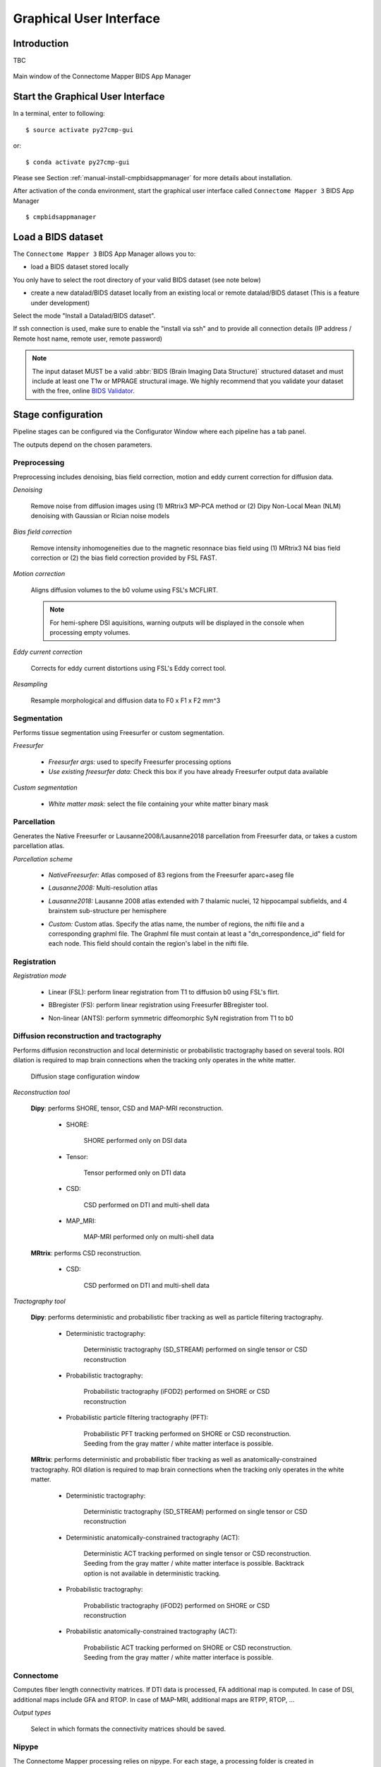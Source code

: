 ===================================================
Graphical User Interface
===================================================

Introduction
**************

TBC

.. figure:: images/bidsapp_window.png
	:align: center

	Main window of the Connectome Mapper BIDS App Manager



Start the Graphical User Interface
***************************************

In a terminal, enter to following::

    $ source activate py27cmp-gui

or::

    $ conda activate py27cmp-gui

Please see Section :ref:`manual-install-cmpbidsappmanager` for more details about installation.

After activation of the conda environment, start the graphical user interface called ``Connectome Mapper 3`` BIDS App Manager ::

    $ cmpbidsappmanager


Load a BIDS dataset
***********************

The ``Connectome Mapper 3`` BIDS App Manager allows you to:

* load a BIDS dataset stored locally

You only have to select the root directory of your valid BIDS dataset (see note below)

* create a new datalad/BIDS dataset locally from an existing local or remote datalad/BIDS dataset (This is a feature under development)

Select the mode "Install a Datalad/BIDS dataset".

If ssh connection is used, make sure to enable the  "install via ssh" and to provide all connection details (IP address / Remote host name, remote user, remote password)

.. note:: The input dataset MUST be a valid :abbr:`BIDS (Brain Imaging Data Structure)` structured dataset and must include at least one T1w or MPRAGE structural image. We highly recommend that you validate your dataset with the free, online `BIDS Validator <http://bids-standard.github.io/bids-validator/>`_.


Stage configuration
*******************


Pipeline stages can be configured via the Configurator Window where each pipeline has a tab panel. 

.. image:: images/configurator_window.png
	:align: center

The outputs depend on the chosen parameters.
	
Preprocessing
-------------

Preprocessing includes denoising, bias field correction, motion and eddy current correction for diffusion data.

.. image:: images/preprocessing.png
	:align: center

*Denoising*

	Remove noise from diffusion images using (1) MRtrix3 MP-PCA method or (2) Dipy Non-Local Mean (NLM) denoising with Gaussian or Rician noise models

*Bias field correction*

	Remove intensity inhomogeneities due to the magnetic resonnace bias field using (1) MRtrix3 N4 bias field correction or (2) the bias field correction provided by FSL FAST.

*Motion correction*

	Aligns diffusion volumes to the b0 volume using FSL's MCFLIRT.
	
	.. note:: For hemi-sphere DSI aquisitions, warning outputs will be displayed in the console when processing empty volumes.

*Eddy current correction*

	Corrects for eddy current distortions using FSL's Eddy correct tool.

*Resampling*

	Resample morphological and diffusion data to F0 x F1 x F2 mm^3
	

Segmentation
------------

Performs tissue segmentation using Freesurfer or custom segmentation.  

*Freesurfer*

 	.. image:: images/segmentation_fs.png
		:align: center

	* *Freesurfer args:* used to specify Freesurfer processing options
	* *Use existing freesurfer data:* Check this box if you have already Freesurfer output data available
	
*Custom segmentation*

 	.. image:: images/segmentation_custom.png
		:align: center

	* *White matter mask:* select the file containing your white matter binary mask
	
	
Parcellation
------------

Generates the Native Freesurfer or Lausanne2008/Lausanne2018 parcellation from Freesurfer data, or takes a custom parcellation atlas.
	
*Parcellation scheme*

	.. image:: images/parcellation_fs.png
		:align: center

	* *NativeFreesurfer:* Atlas composed of 83 regions from the Freesurfer aparc+aseg file
	
	.. image:: images/parcellation_lausanne2008.png
		:align: center
	
	* *Lausanne2008:* Multi-resolution atlas

	.. image:: images/parcellation_lausanne2018.png
		:align: center
	
	* *Lausanne2018:* Lausanne 2008 atlas extended with 7 thalamic nuclei, 12 hippocampal subfields, and 4 brainstem sub-structure per hemisphere
	
	.. image:: images/parcellation_custom.png
		:align: center
	
	* *Custom:* Custom atlas. Specify the atlas name, the number of regions, the nifti file and a corresponding graphml file. The Graphml file must contain at least a "dn_correspondence_id" field for each node. This field should contain the region's label in the nifti file.
	
Registration
------------

*Registration mode*

	.. image:: images/registration_flirt.png
		:align: center

	* Linear (FSL): perform linear registration from T1 to diffusion b0 using FSL's flirt.
	
	.. image:: images/registration_fs.png
		:align: center
	
	* BBregister (FS): perform linear registration using Freesurfer BBregister tool.
	
	.. image:: images/registration_ants.png
		:align: center
		
	* Non-linear (ANTS): perform symmetric diffeomorphic SyN registration from T1 to b0 

Diffusion reconstruction and tractography
------------------------------------------

Performs diffusion reconstruction and local deterministic or probabilistic tractography based on several tools. ROI dilation is required to map brain connections when the tracking only operates in the white matter.

	.. figure:: images/diffusion_config_window.png
		:align: center
		
		Diffusion stage configuration window


*Reconstruction tool*

		
	**Dipy**: performs SHORE, tensor, CSD and MAP-MRI reconstruction.

		* SHORE:
		
			.. image:: images/diffusion_dipy_shore.png
				:align: center
				
			SHORE performed only on DSI data

		* Tensor:
		
			.. image:: images/diffusion_dipy_tensor.png
				:align: center
				
			Tensor performed only on DTI data

		* CSD:
		
			.. image:: images/diffusion_dipy_csd.png
				:align: center
				
			CSD performed on DTI and multi-shell data

		* MAP_MRI:
		
			.. image:: images/diffusion_dipy_mapmri.png
				:align: center
				
			MAP-MRI performed only on multi-shell data


	**MRtrix**: performs CSD reconstruction.

		* CSD:
		
			.. image:: images/diffusion_mrtrix_csd.png
				:align: center
				
			CSD performed on DTI and multi-shell data
	

*Tractography tool*

	**Dipy**: performs deterministic and probabilistic fiber tracking as well as particle filtering tractography. 
		
		* Deterministic tractography:
		
			.. image:: images/diffusion_dipy_deterministic.png
				:align: center
				
			Deterministic tractography (SD_STREAM) performed on single tensor or CSD reconstruction

		* Probabilistic tractography:
		
			.. image:: images/diffusion_dipy_probabilistic.png
				:align: center
				
			Probabilistic tractography (iFOD2) performed on SHORE or CSD reconstruction

		* Probabilistic particle filtering tractography (PFT):
		
			.. image:: images/diffusion_dipy_probabilistic_PFT.png
				:align: center
				
			Probabilistic PFT tracking performed on SHORE or CSD reconstruction. Seeding from the gray matter / white matter interface is possible.

		
	**MRtrix**: performs deterministic and probabilistic fiber tracking as well as anatomically-constrained tractography. ROI dilation is required to map brain connections when the tracking only operates in the white matter.
		
		* Deterministic tractography:
		
			.. image:: images/diffusion_mrtrix_deterministic.png
				:align: center
				
			Deterministic tractography (SD_STREAM) performed on single tensor or CSD reconstruction

		* Deterministic anatomically-constrained tractography (ACT):
		
			.. image:: images/diffusion_mrtrix_deterministic_ACT.png
				:align: center
				
			Deterministic ACT tracking performed on single tensor or CSD reconstruction. Seeding from the gray matter / white matter interface is possible. Backtrack option is not available in deterministic tracking.

		* Probabilistic tractography:
		
			.. image:: images/diffusion_mrtrix_probabilistic.png
				:align: center
				
			Probabilistic tractography (iFOD2) performed on SHORE or CSD reconstruction

		* Probabilistic anatomically-constrained tractography (ACT):
		
			.. image:: images/diffusion_mrtrix_probabilistic_ACT.png
				:align: center
				
			Probabilistic ACT tracking performed on SHORE or CSD reconstruction. Seeding from the gray matter / white matter interface is possible.
			
	
Connectome
----------

Computes fiber length connectivity matrices. If DTI data is processed, FA additional map is computed. In case of DSI, additional maps include GFA and RTOP. In case of MAP-MRI, additional maps are RTPP, RTOP, ...

.. image:: images/connectome.png
	:align: center

*Output types*

	Select in which formats the connectivity matrices should be saved.
	


Nipype 
-------

The Connectome Mapper processing relies on nipype. For each stage, a processing folder is created in $Base_directory/derivatives/nipype/sub-<participant_label>/<pipeline_name>/<stage_name>.

All intermediate steps for the processing are saved in the corresponding stage folders.
	

Run the BIDS App
*********************

TBC

Check stages outputs
****************************

TBC
